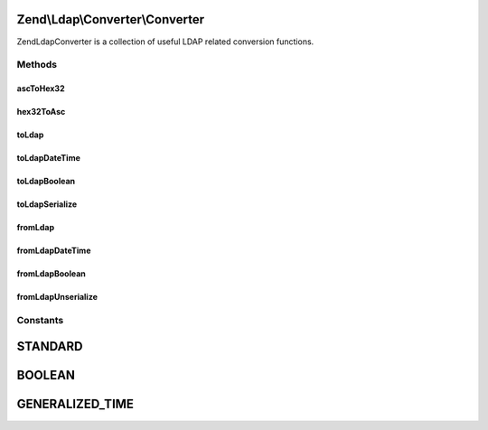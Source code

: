 .. Ldap/Converter/Converter.php generated using docpx on 01/30/13 03:32am


Zend\\Ldap\\Converter\\Converter
================================

Zend\Ldap\Converter is a collection of useful LDAP related conversion functions.

Methods
+++++++

ascToHex32
----------

.. function:: ascToHex32()


    Converts all ASCII chars < 32 to "\HEX"




    :param string: String to convert

    :rtype: string 



hex32ToAsc
----------

.. function:: hex32ToAsc()


    Converts all Hex expressions ("\HEX") to their original ASCII characters




    :param string: String to convert

    :rtype: string 



toLdap
------

.. function:: toLdap()


    Convert any value to an LDAP-compatible value.
    
    By setting the <var>$type</var>-parameter the conversion of a certain
    type can be forced


    :param mixed: The value to convert
    :param int: The conversion type to use

    :rtype: string|null 

    :throws: Exception\ConverterException 



toLdapDateTime
--------------

.. function:: toLdapDateTime()


    Converts a date-entity to an LDAP-compatible date-string
    
    The date-entity <var>$date</var> can be either a timestamp, a
    DateTime Object, a string that is parseable by strtotime().

    :param integer|string|DateTime: The date-entity
    :param bool: Whether to return the LDAP-compatible date-string as UTC or as local value

    :rtype: string 

    :throws: Exception\InvalidArgumentException 



toLdapBoolean
-------------

.. function:: toLdapBoolean()


    Convert a boolean value to an LDAP-compatible string
    
    This converts a boolean value of TRUE, an integer-value of 1 and a
    case-insensitive string 'true' to an LDAP-compatible 'TRUE'. All other
    other values are converted to an LDAP-compatible 'FALSE'.

    :param bool|integer|string: The boolean value to encode

    :rtype: string 



toLdapSerialize
---------------

.. function:: toLdapSerialize()


    Serialize any value for storage in LDAP

    :param mixed: The value to serialize

    :rtype: string 



fromLdap
--------

.. function:: fromLdap()


    Convert an LDAP-compatible value to a corresponding PHP-value.
    
    By setting the <var>$type</var>-parameter the conversion of a certain
    type can be forced.


    :param string: The value to convert
    :param int: The conversion type to use
    :param bool: Return DateTime values in UTC timezone

    :rtype: mixed 



fromLdapDateTime
----------------

.. function:: fromLdapDateTime()


    Convert an LDAP-Generalized-Time-entry into a DateTime-Object
    
    CAVEAT: The DateTime-Object returned will always be set to UTC-Timezone.

    :param string: The generalized-Time
    :param bool: Return the DateTime with UTC timezone

    :rtype: DateTime 

    :throws: Exception\InvalidArgumentException if a non-parseable-format is given



fromLdapBoolean
---------------

.. function:: fromLdapBoolean()


    Convert an LDAP-compatible boolean value into a PHP-compatible one

    :param string: The value to convert

    :rtype: bool 

    :throws: Exception\InvalidArgumentException 



fromLdapUnserialize
-------------------

.. function:: fromLdapUnserialize()


    Unserialize a serialized value to return the corresponding object

    :param string: The value to convert

    :rtype: mixed 

    :throws: Exception\UnexpectedValueException 





Constants
+++++++++

STANDARD
========

BOOLEAN
=======

GENERALIZED_TIME
================

